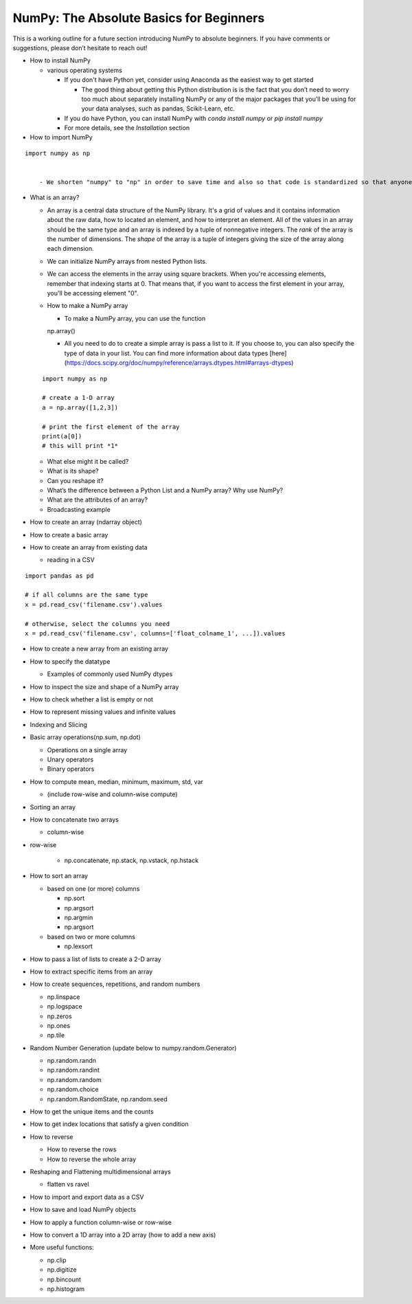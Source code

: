 **************
NumPy: The Absolute Basics for Beginners
**************

This is a working outline for a future section introducing NumPy to absolute beginners. If you have comments or suggestions, please don’t hesitate to reach out!



- How to install NumPy
  
  - various operating systems 

    - If you don't have Python yet, consider using Anaconda as the easiest way to get started

      - The good thing about getting this Python distribution is is the fact that you don’t need to worry too much about separately installing NumPy or any of the major packages that you’ll be using for your data analyses, such as pandas, Scikit-Learn, etc.
    
    - If you do have Python, you can install NumPy with `conda install numpy` or `pip install numpy`
    
    - For more details, see the `Installation` section

- How to import NumPy

::

  import numpy as np 


      - We shorten "numpy" to "np" in order to save time and also so that code is standardized so that anyone working with your code can easily understand and run it.

- What is an array?

  - An array is a central data structure of the NumPy library. It's a grid of values and it contains information about the raw data, how to located an element, and how to interpret an element. All of the values in an array should be the same type and an array is indexed by a tuple of nonnegative integers. The *rank* of the array is the number of dimensions. The *shape* of the array is a tuple of integers giving the size of the array along each dimension.

  - We can initialize NumPy arrays from nested Python lists. 

  - We can access the elements in the array using square brackets. When you're accessing elements, remember that indexing starts at 0. That means that, if you want to access the first element in your array, you'll be accessing element "0".

  - How to make a NumPy array

    - To make a NumPy array, you can use the function

    ::

    np.array()

    - All you need to do to create a simple array is pass a list to it. If you choose to, you can also specify the type of data in your list. You can find more information about data types [here](https://docs.scipy.org/doc/numpy/reference/arrays.dtypes.html#arrays-dtypes)

  ::

    import numpy as np

    # create a 1-D array
    a = np.array([1,2,3])

    # print the first element of the array
    print(a[0])
    # this will print *1*
  
  - What else might it be called?
  
  - What is its shape?

  - Can you reshape it?

  - What’s the difference between a Python List and a NumPy array? Why use NumPy?

  - What are the attributes of an array?

  - Broadcasting example

- How to create an array (ndarray object)
- How to create a basic array
- How to create an array from existing data

  - reading in a CSV

::

  import pandas as pd

  # if all columns are the same type
  x = pd.read_csv('filename.csv').values

  # otherwise, select the columns you need
  x = pd.read_csv('filename.csv', columns=['float_colname_1', ...]).values

- How to create a new array from an existing array
- How to specify the datatype
  
  - Examples of commonly used NumPy dtypes

- How to inspect the size and shape of a NumPy array
- How to check whether a list is empty or not
- How to represent missing values and infinite values
- Indexing and Slicing
- Basic array operations(np.sum, np.dot)

  - Operations on a single array

  - Unary operators

  - Binary operators

- How to compute mean, median, minimum, maximum, std, var
  
  - (include row-wise and column-wise compute)

- Sorting an array

- How to concatenate two arrays
  
  - column-wise

- row-wise

    - np.concatenate, np.stack, np.vstack, np.hstack

- How to sort an array 
  
  - based on one (or more) columns
    
    - np.sort
    
    - np.argsort

    - np.argmin

    - np.argsort

  - based on two or more columns
    
    - np.lexsort

- How to pass a list of lists to create a 2-D array
- How to extract specific items from an array
- How to create sequences, repetitions, and random numbers

  - np.linspace
  
  - np.logspace
  
  - np.zeros

  - np.ones
  
  - np.tile

- Random Number Generation (update below to numpy.random.Generator)

  - np.random.randn
  
  - np.random.randint
  
  - np.random.random
  
  - np.random.choice
  
  - np.random.RandomState, np.random.seed

- How to get the unique items and the counts
- How to get index locations that satisfy a given condition 
- How to reverse
 
  - How to reverse the rows
 
  - How to reverse the whole array

- Reshaping and Flattening multidimensional arrays
  
  - flatten vs ravel

- How to import and export data as a CSV
- How to save and load NumPy objects
- How to apply a function column-wise or row-wise
- How to convert a 1D array into a 2D array (how to add a new axis)

- More useful functions:

  - np.clip
  
  - np.digitize
  
  - np.bincount
  
  - np.histogram
